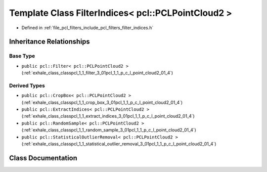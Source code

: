 .. _exhale_class_classpcl_1_1_filter_indices_3_01pcl_1_1_p_c_l_point_cloud2_01_4:

Template Class FilterIndices< pcl::PCLPointCloud2 >
===================================================

- Defined in :ref:`file_pcl_filters_include_pcl_filters_filter_indices.h`


Inheritance Relationships
-------------------------

Base Type
*********

- ``public pcl::Filter< pcl::PCLPointCloud2 >`` (:ref:`exhale_class_classpcl_1_1_filter_3_01pcl_1_1_p_c_l_point_cloud2_01_4`)


Derived Types
*************

- ``public pcl::CropBox< pcl::PCLPointCloud2 >`` (:ref:`exhale_class_classpcl_1_1_crop_box_3_01pcl_1_1_p_c_l_point_cloud2_01_4`)
- ``public pcl::ExtractIndices< pcl::PCLPointCloud2 >`` (:ref:`exhale_class_classpcl_1_1_extract_indices_3_01pcl_1_1_p_c_l_point_cloud2_01_4`)
- ``public pcl::RandomSample< pcl::PCLPointCloud2 >`` (:ref:`exhale_class_classpcl_1_1_random_sample_3_01pcl_1_1_p_c_l_point_cloud2_01_4`)
- ``public pcl::StatisticalOutlierRemoval< pcl::PCLPointCloud2 >`` (:ref:`exhale_class_classpcl_1_1_statistical_outlier_removal_3_01pcl_1_1_p_c_l_point_cloud2_01_4`)


Class Documentation
-------------------


.. doxygenclass:: pcl::FilterIndices< pcl::PCLPointCloud2 >
   :members:
   :protected-members:
   :undoc-members: